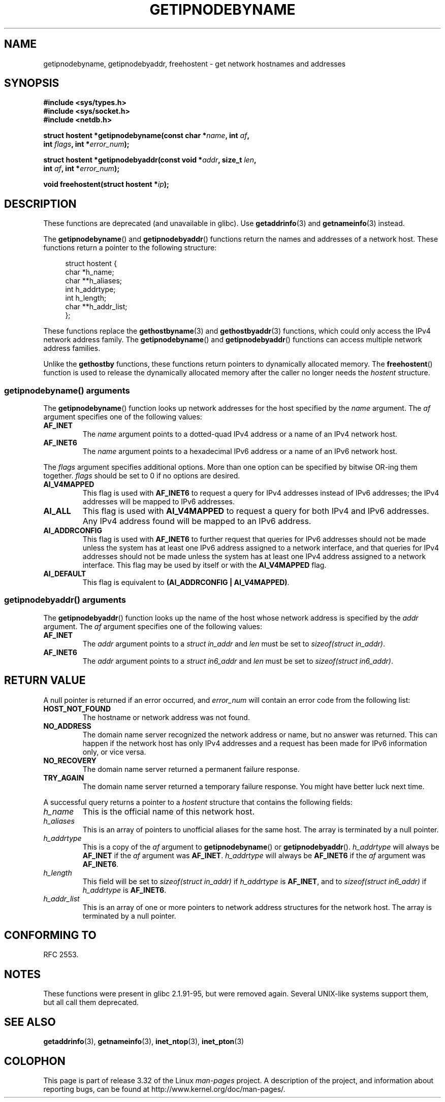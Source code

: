 .\" Copyright 2000 Sam Varshavchik <mrsam@courier-mta.com>
.\"
.\" Permission is granted to make and distribute verbatim copies of this
.\" manual provided the copyright notice and this permission notice are
.\" preserved on all copies.
.\"
.\" Permission is granted to copy and distribute modified versions of this
.\" manual under the conditions for verbatim copying, provided that the
.\" entire resulting derived work is distributed under the terms of a
.\" permission notice identical to this one.
.\"
.\" Since the Linux kernel and libraries are constantly changing, this
.\" manual page may be incorrect or out-of-date.  The author(s) assume no
.\" responsibility for errors or omissions, or for damages resulting from
.\" the use of the information contained herein.  The author(s) may not
.\" have taken the same level of care in the production of this manual,
.\" which is licensed free of charge, as they might when working
.\" professionally.
.\"
.\" Formatted or processed versions of this manual, if unaccompanied by
.\" the source, must acknowledge the copyright and authors of this work.
.\"
.\" References: RFC 2553
.TH GETIPNODEBYNAME 3 2010-09-04 "Linux" "Linux Programmer's Manual"
.SH NAME
getipnodebyname, getipnodebyaddr, freehostent \- get network
hostnames and addresses
.SH SYNOPSIS
.nf
.B #include <sys/types.h>
.B #include <sys/socket.h>
.B #include <netdb.h>
.sp
.BI "struct hostent *getipnodebyname(const char *" name ", int " af ,
.BI "                                int " flags ", int *" error_num );
.sp
.BI "struct hostent *getipnodebyaddr(const void *" addr ", size_t " len ,
.BI "                                int " af ", int *" "error_num" );
.sp
.BI "void freehostent(struct hostent *" "ip" );
.fi
.SH DESCRIPTION
These functions are deprecated (and unavailable in glibc).
Use
.BR getaddrinfo (3)
and
.BR getnameinfo (3)
instead.
.LP
The
.BR getipnodebyname ()
and
.BR getipnodebyaddr ()
functions return the names and addresses of a network host.
These functions return a pointer to the
following structure:
.sp
.in +4n
.nf
struct  hostent {
    char  *h_name;
    char **h_aliases;
    int    h_addrtype;
    int    h_length;
    char **h_addr_list;
};
.in
.fi
.PP
These functions replace the
.BR gethostbyname (3)
and
.BR gethostbyaddr (3)
functions, which could only access the IPv4 network address family.
The
.BR getipnodebyname ()
and
.BR getipnodebyaddr ()
functions can access multiple network address families.
.PP
Unlike the
.B gethostby
functions,
these functions return pointers to dynamically allocated memory.
The
.BR freehostent ()
function is used to release the dynamically allocated memory
after the caller no longer needs the
.I hostent
structure.
.SS getipnodebyname() arguments
The
.BR getipnodebyname ()
function
looks up network addresses for the host
specified by the
.I name
argument.
The
.I af
argument specifies one of the following values:
.TP
.B AF_INET
The
.I name
argument points to a dotted-quad IPv4 address or a name
of an IPv4 network host.
.TP
.B AF_INET6
The
.I name
argument points to a hexadecimal IPv6 address or a name
of an IPv6 network host.
.PP
The
.I flags
argument specifies additional options.
More than one option can be specified by bitwise OR-ing
them together.
.I flags
should be set to 0
if no options are desired.
.TP
.B AI_V4MAPPED
This flag is used with
.B AF_INET6
to request a query for IPv4 addresses instead of
IPv6 addresses; the IPv4 addresses will
be mapped to IPv6 addresses.
.TP
.B AI_ALL
This flag is used with
.B AI_V4MAPPED
to request a query for both IPv4 and IPv6 addresses.
Any IPv4 address found will be mapped to an IPv6 address.
.TP
.B AI_ADDRCONFIG
This flag is used with
.B AF_INET6
to
further request that queries for IPv6 addresses should not be made unless
the system has at least one IPv6 address assigned to a network interface,
and that queries for IPv4 addresses should not be made unless the
system has at least one IPv4 address assigned to a network interface.
This flag may be used by itself or with the
.B AI_V4MAPPED
flag.
.TP
.B AI_DEFAULT
This flag is equivalent to
.BR "(AI_ADDRCONFIG | AI_V4MAPPED)" .
.SS getipnodebyaddr() arguments
The
.BR getipnodebyaddr ()
function
looks up the name of the host whose
network address is
specified by the
.I addr
argument.
The
.I af
argument specifies one of the following values:
.TP
.B AF_INET
The
.I addr
argument points to a
.I struct in_addr
and
.I len
must be set to
.IR "sizeof(struct in_addr)" .
.TP
.B AF_INET6
The
.I addr
argument points to a
.I struct in6_addr
and
.I len
must be set to
.IR "sizeof(struct in6_addr)" .
.SH "RETURN VALUE"
A null pointer is returned if an error occurred, and
.I error_num
will contain an error code from the following list:
.TP
.B HOST_NOT_FOUND
The hostname or network address was not found.
.TP
.B NO_ADDRESS
The domain name server recognized the network address or name,
but no answer was returned.
This can happen if the network host has only IPv4 addresses and
a request has been made for IPv6 information only, or vice versa.
.TP
.B NO_RECOVERY
The domain name server returned a permanent failure response.
.TP
.B TRY_AGAIN
The domain name server returned a temporary failure response.
You might have better luck next time.
.PP
A successful query returns a pointer to a
.I hostent
structure that contains the following fields:
.TP
.I h_name
This is the official name of this network host.
.TP
.I h_aliases
This is an array of pointers to unofficial aliases for the same host.
The array is terminated by a null pointer.
.TP
.I h_addrtype
This is a copy of the
.I af
argument to
.BR getipnodebyname ()
or
.BR getipnodebyaddr ().
.I h_addrtype
will always be
.B AF_INET
if the
.I af
argument was
.BR AF_INET .
.I h_addrtype
will always be
.B AF_INET6
if the
.I af
argument was
.BR AF_INET6 .
.TP
.I h_length
This field will be set to
.I sizeof(struct in_addr)
if
.I h_addrtype
is
.BR AF_INET ,
and to
.I sizeof(struct in6_addr)
if
.I h_addrtype
is
.BR AF_INET6 .
.TP
.I h_addr_list
This is an array of one or more pointers to network address structures for the
network host.
The array is terminated by a null pointer.
.SH "CONFORMING TO"
RFC\ 2553.
.\" Not in POSIX.1-2001.
.SH NOTES
These functions were present in glibc 2.1.91-95, but were
removed again.
Several UNIX-like systems support them, but all
call them deprecated.
.SH "SEE ALSO"
.BR getaddrinfo (3),
.BR getnameinfo (3),
.BR inet_ntop (3),
.BR inet_pton (3)
.SH COLOPHON
This page is part of release 3.32 of the Linux
.I man-pages
project.
A description of the project,
and information about reporting bugs,
can be found at
http://www.kernel.org/doc/man-pages/.
